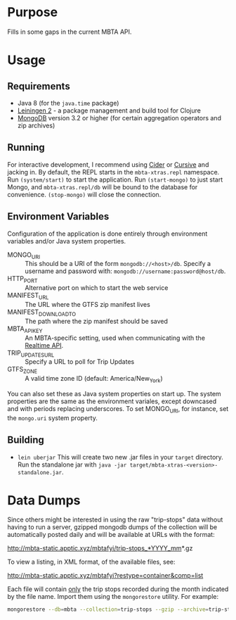 * Purpose
  
  Fills in some gaps in the current MBTA API.

* Usage
** Requirements
   - Java 8 (for the ~java.time~ package)
   - [[http://leiningen.org][Leiningen 2]] - a package management and build tool for Clojure
   - [[https://www.mongodb.com][MongoDB]] version 3.2 or higher (for certain aggregation operators and zip
     archives)

** Running
   For interactive development, I recommend using [[http://cider.readthedocs.io/en/latest/][Cider]] or [[https://cursive-ide.com][Cursive]] and jacking
   in. By default, the REPL starts in the ~mbta-xtras.repl~ namespace. Run
   ~(system/start)~ to start the application. Run ~(start-mongo)~ to just start
   Mongo, and ~mbta-xtras.repl/db~ will be bound to the database for
   convenience. ~(stop-mongo)~ will close the connection.
   
** Environment Variables
   Configuration of the application is done entirely through environment
   variables and/or Java system properties.

   - MONGO_URI :: This should be a URI of the form ~mongodb://<host>/db~.
        Specify a username and password with: ~mongodb://username:password@host/db~.
   - HTTP_PORT :: Alternative port on which to start the web service
   - MANIFEST_URL :: The URL where the GTFS zip manifest lives
   - MANIFEST_DOWNLOAD_TO :: The path where the zip manifest should be saved
   - MBTA_API_KEY :: An MBTA-specific setting, used when communicating with the
        [[http://realtime.mbta.com/Portal/Home/Documents][Realtime API]].
   - TRIP_UPDATES_URL :: Specify a URL to poll for Trip Updates
   - GTFS_ZONE :: A valid time zone ID (default: America/New_York)

   You can also set these as Java system properties on start up. The system
   properties are the same as the environment variales, except downcased and
   with periods replacing underscores. To set MONGO_URI, for instance, set the
   ~mongo.uri~ system property.

** Building
   - ~lein uberjar~
     This will create two new .jar files in your ~target~ directory. Run the
     standalone jar with ~java -jar target/mbta-xtras-<version>-standalone.jar~.
     
* Data Dumps
 
  Since others might be interested in using the raw "trip-stops" data without
  having to run a server, gzipped mongodb dumps of the collection will be
  automatically posted daily and will be available at URLs with the format:

  http://mbta-static.apptic.xyz/mbtafyi/trip-stops_*YYYY_mm*.gz

  To view a listing, in XML format, of the available files, see:

  http://mbta-static.apptic.xyz/mbtafyi?restype=container&comp=list

  Each file will contain _only_ the trip stops recorded during the month
  indicated by the file name. Import them using the ~mongorestore~
  utility. For example:

  #+BEGIN_SRC bash
  mongorestore --db=mbta --collection=trip-stops --gzip --archive=trip-stops_2016_10.gz
  #+END_SRC
